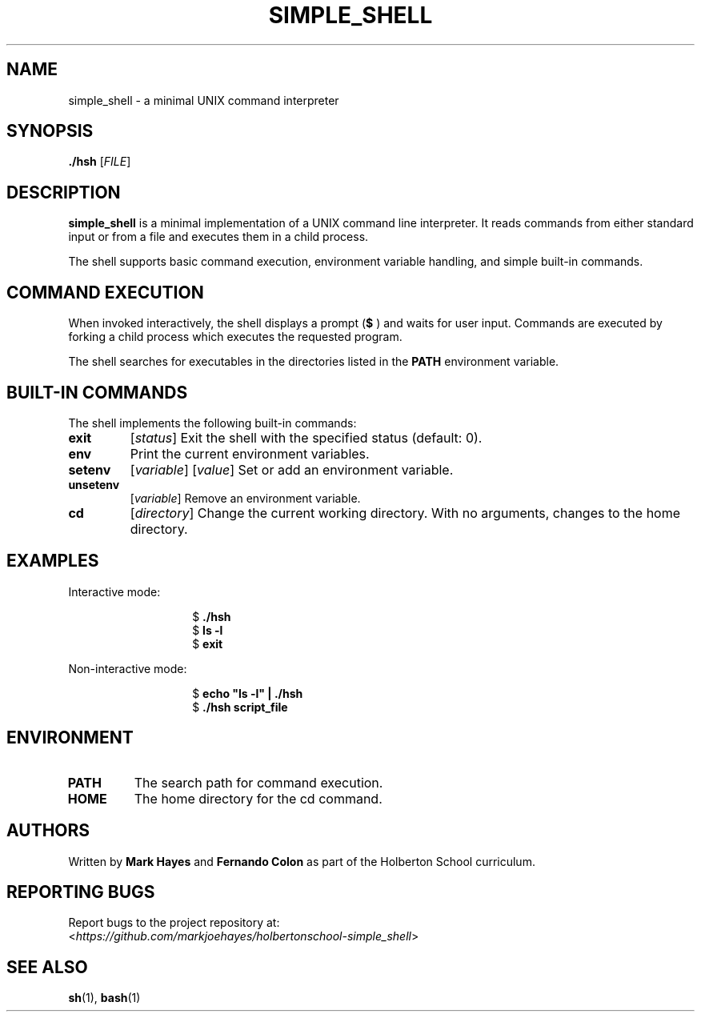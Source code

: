 .TH SIMPLE_SHELL 1 "2024-04-24" "simple_shell 1.0" "User Commands"
.SH NAME
simple_shell \- a minimal UNIX command interpreter
.SH SYNOPSIS
.B ./hsh
[\fIFILE\fR]
.SH DESCRIPTION
.B simple_shell
is a minimal implementation of a UNIX command line interpreter. It reads commands from either standard input or from a file and executes them in a child process.
.PP
The shell supports basic command execution, environment variable handling, and simple built-in commands.
.SH COMMAND EXECUTION
When invoked interactively, the shell displays a prompt
.RB ( "$ " )
and waits for user input. Commands are executed by forking a child process which executes the requested program.
.PP
The shell searches for executables in the directories listed in the
.B PATH
environment variable.
.SH BUILT-IN COMMANDS
The shell implements the following built-in commands:
.TP
.B exit
[\fIstatus\fR]
Exit the shell with the specified status (default: 0).
.TP
.B env
Print the current environment variables.
.TP
.B setenv
[\fIvariable\fR] [\fIvalue\fR]
Set or add an environment variable.
.TP
.B unsetenv
[\fIvariable\fR]
Remove an environment variable.
.TP
.B cd
[\fIdirectory\fR]
Change the current working directory. With no arguments, changes to the home directory.
.SH EXAMPLES
Interactive mode:
.RS
.PP
.nf
.RS
$\fB ./hsh\fR
$\fB ls \-l\fR
$\fB exit\fR
.RE
.fi
.RE
.PP
Non-interactive mode:
.RS
.PP
.nf
.RS
$\fB echo "ls \-l" | ./hsh\fR
$\fB ./hsh script_file\fR
.RE
.fi
.RE
.SH ENVIRONMENT
.TP
.B PATH
The search path for command execution.
.TP
.B HOME
The home directory for the cd command.
.SH AUTHORS
Written by
.B Mark Hayes
and
.B Fernando Colon
as part of the Holberton School curriculum.
.SH REPORTING BUGS
Report bugs to the project repository at:
.br
<\fIhttps://github.com/markjoehayes/holbertonschool-simple_shell\fR>
.SH SEE ALSO
.BR sh (1),
.BR bash (1)
